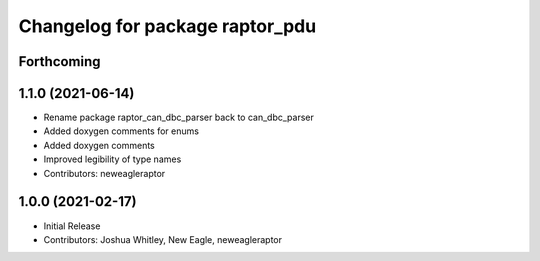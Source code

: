 ^^^^^^^^^^^^^^^^^^^^^^^^^
Changelog for package raptor_pdu
^^^^^^^^^^^^^^^^^^^^^^^^^

Forthcoming
-----------

1.1.0 (2021-06-14)
------------------
* Rename package raptor_can_dbc_parser back to can_dbc_parser
* Added doxygen comments for enums
* Added doxygen comments
* Improved legibility of type names
* Contributors: neweagleraptor

1.0.0 (2021-02-17)
------------------
* Initial Release
* Contributors: Joshua Whitley, New Eagle, neweagleraptor
